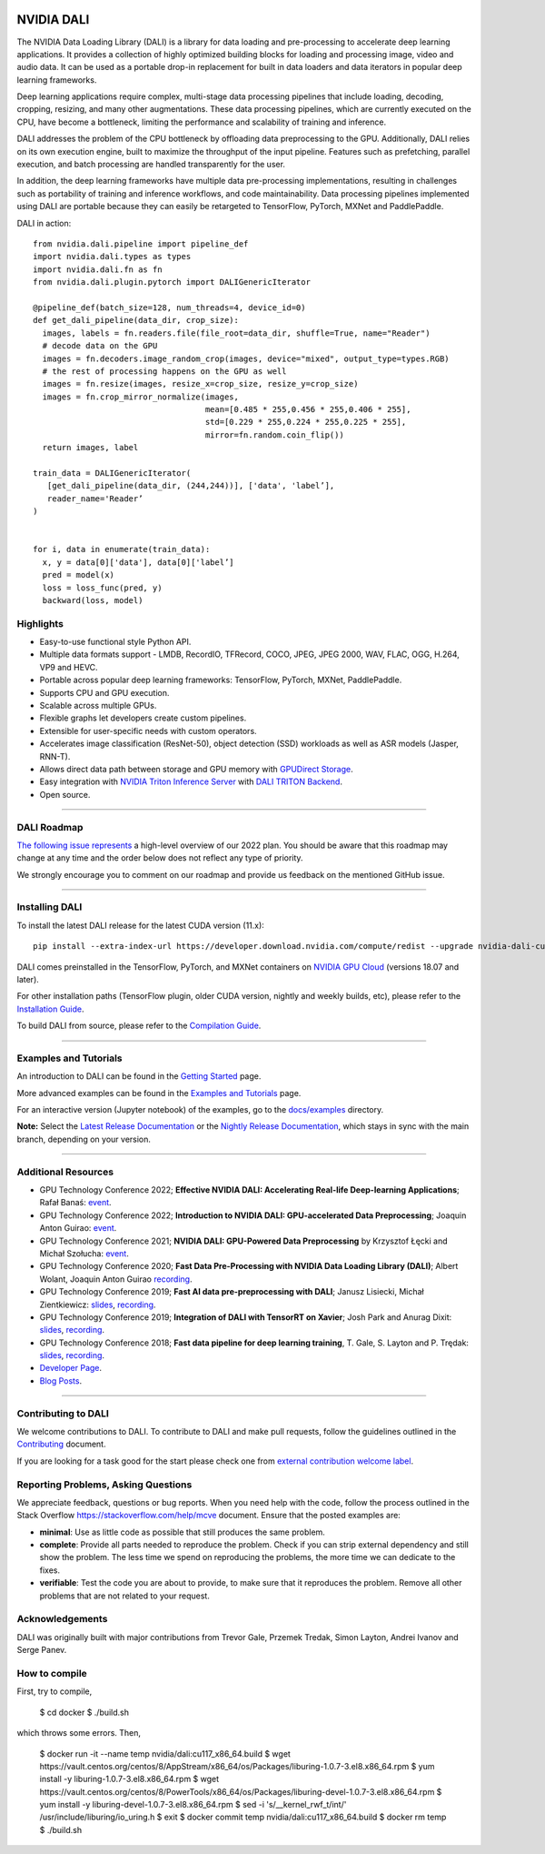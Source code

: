 |License|  |Documentation|
|LGTM Python badge|

NVIDIA DALI
===========
.. overview-begin-marker-do-not-remove

The NVIDIA Data Loading Library (DALI) is a library for data loading and
pre-processing to accelerate deep learning applications. It provides a
collection of highly optimized building blocks for loading and processing
image, video and audio data. It can be used as a portable drop-in replacement
for built in data loaders and data iterators in popular deep learning frameworks.

Deep learning applications require complex, multi-stage data processing pipelines
that include loading, decoding, cropping, resizing, and many other augmentations.
These data processing pipelines, which are currently executed on the CPU, have become a
bottleneck, limiting the performance and scalability of training and inference.

DALI addresses the problem of the CPU bottleneck by offloading data preprocessing to the
GPU. Additionally, DALI relies on its own execution engine, built to maximize the throughput
of the input pipeline. Features such as prefetching, parallel execution, and batch processing
are handled transparently for the user.

In addition, the deep learning frameworks have multiple data pre-processing implementations,
resulting in challenges such as portability of training and inference workflows, and code
maintainability. Data processing pipelines implemented using DALI are portable because they
can easily be retargeted to TensorFlow, PyTorch, MXNet and PaddlePaddle.

.. image:: /dali.png
    :width: 800
    :align: center
    :alt: DALI Diagram

DALI in action::

  from nvidia.dali.pipeline import pipeline_def
  import nvidia.dali.types as types
  import nvidia.dali.fn as fn
  from nvidia.dali.plugin.pytorch import DALIGenericIterator

  @pipeline_def(batch_size=128, num_threads=4, device_id=0)
  def get_dali_pipeline(data_dir, crop_size):
    images, labels = fn.readers.file(file_root=data_dir, shuffle=True, name="Reader")
    # decode data on the GPU
    images = fn.decoders.image_random_crop(images, device="mixed", output_type=types.RGB)
    # the rest of processing happens on the GPU as well
    images = fn.resize(images, resize_x=crop_size, resize_y=crop_size)
    images = fn.crop_mirror_normalize(images,
                                      mean=[0.485 * 255,0.456 * 255,0.406 * 255],
                                      std=[0.229 * 255,0.224 * 255,0.225 * 255],
                                      mirror=fn.random.coin_flip())
    return images, label

  train_data = DALIGenericIterator(
     [get_dali_pipeline(data_dir, (244,244))], ['data', 'label’],
     reader_name='Reader’
  )


  for i, data in enumerate(train_data):
    x, y = data[0]['data'], data[0]['label’]
    pred = model(x)
    loss = loss_func(pred, y)
    backward(loss, model)



Highlights
----------
- Easy-to-use functional style Python API.
- Multiple data formats support - LMDB, RecordIO, TFRecord, COCO, JPEG, JPEG 2000, WAV, FLAC, OGG, H.264, VP9 and HEVC.
- Portable across popular deep learning frameworks: TensorFlow, PyTorch, MXNet, PaddlePaddle.
- Supports CPU and GPU execution.
- Scalable across multiple GPUs.
- Flexible graphs let developers create custom pipelines.
- Extensible for user-specific needs with custom operators.
- Accelerates image classification (ResNet-50), object detection (SSD) workloads as well as ASR models (Jasper, RNN-T).
- Allows direct data path between storage and GPU memory with |gds|_.
- Easy integration with |triton|_ with |triton-dali-backend|_.
- Open source.

.. |gds| replace:: GPUDirect Storage
.. _gds: https://developer.nvidia.com/gpudirect-storage

.. |triton| replace:: NVIDIA Triton Inference Server
.. _triton: https://developer.nvidia.com/nvidia-triton-inference-server

.. |triton-dali-backend| replace:: DALI TRITON Backend
.. _triton-dali-backend: https://github.com/triton-inference-server/dali_backend

.. overview-end-marker-do-not-remove

----

DALI Roadmap
------------

|dali-roadmap-link|_ a high-level overview of our 2022 plan. You should be aware that this
roadmap may change at any time and the order below does not reflect any type of priority.

We strongly encourage you to comment on our roadmap and provide us feedback on the mentioned
GitHub issue.

.. |dali-roadmap-link| replace:: The following issue represents
.. _dali-roadmap-link: https://github.com/NVIDIA/DALI/issues/3774

----

Installing DALI
---------------

To install the latest DALI release for the latest CUDA version (11.x)::

    pip install --extra-index-url https://developer.download.nvidia.com/compute/redist --upgrade nvidia-dali-cuda110

DALI comes preinstalled in the TensorFlow, PyTorch, and MXNet containers on `NVIDIA GPU Cloud <https://ngc.nvidia.com>`_
(versions 18.07 and later).

For other installation paths (TensorFlow plugin, older CUDA version, nightly and weekly builds, etc),
please refer to the |docs_install|_.

To build DALI from source, please refer to the |dali_compile|_.

.. |docs_install| replace:: Installation Guide
.. _docs_install: https://docs.nvidia.com/deeplearning/dali/user-guide/docs/installation.html
.. |dali_compile| replace:: Compilation Guide
.. _dali_compile: https://docs.nvidia.com/deeplearning/dali/user-guide/docs/compilation.html

----

Examples and Tutorials
----------------------

An introduction to DALI can be found in the |dali_start|_ page.

More advanced examples can be found in the |dali_examples|_ page.

For an interactive version (Jupyter notebook) of the examples, go to the `docs/examples <https://github.com/NVIDIA/DALI/blob/main/docs/examples>`_
directory.

**Note:** Select the |release-doc|_ or the |nightly-doc|_, which stays in sync with the main branch,
depending on your version.

.. |dali_start| replace:: Getting Started
.. _dali_start: https://docs.nvidia.com/deeplearning/dali/user-guide/docs/examples/getting%20started.html
.. |dali_examples| replace:: Examples and Tutorials
.. _dali_examples: https://docs.nvidia.com/deeplearning/dali/user-guide/docs/examples/index.html
.. |release-doc| replace:: Latest Release Documentation
.. _release-doc: https://docs.nvidia.com/deeplearning/dali/user-guide/docs/index.html
.. |nightly-doc| replace:: Nightly Release Documentation
.. _nightly-doc: https://docs.nvidia.com/deeplearning/dali/main-user-guide/docs/index.html

----

Additional Resources
--------------------

- GPU Technology Conference 2022; **Effective NVIDIA DALI: Accelerating Real-life Deep-learning Applications**; Rafał Banaś: |talkAdvanced2022|_.
- GPU Technology Conference 2022; **Introduction to NVIDIA DALI: GPU-accelerated Data Preprocessing**; Joaquin Anton Guirao: |talkIntro2022|_.
- GPU Technology Conference 2021; **NVIDIA DALI: GPU-Powered Data Preprocessing** by Krzysztof Łęcki and Michał Szołucha: |event2021|_.
- GPU Technology Conference 2020; **Fast Data Pre-Processing with NVIDIA Data Loading Library (DALI)**; Albert Wolant, Joaquin Anton Guirao |recording4|_.
- GPU Technology Conference 2019; **Fast AI data pre-preprocessing with DALI**; Janusz Lisiecki, Michał Zientkiewicz: |slides2|_, |recording2|_.
- GPU Technology Conference 2019; **Integration of DALI with TensorRT on Xavier**; Josh Park and Anurag Dixit: |slides3|_, |recording3|_.
- GPU Technology Conference 2018; **Fast data pipeline for deep learning training**, T. Gale, S. Layton and P. Trędak: |slides1|_, |recording1|_.
- `Developer Page <https://developer.nvidia.com/DALI>`_.
- `Blog Posts <https://developer.nvidia.com/blog/tag/dali/>`_.

.. |slides1| replace:: slides
.. _slides1:  http://on-demand.gputechconf.com/gtc/2018/presentation/s8906-fast-data-pipelines-for-deep-learning-training.pdf
.. |recording1| replace:: recording
.. _recording1: https://www.nvidia.com/en-us/on-demand/session/gtcsiliconvalley2018-s8906/
.. |slides2| replace:: slides
.. _slides2:  https://developer.download.nvidia.com/video/gputechconf/gtc/2019/presentation/s9925-fast-ai-data-pre-processing-with-nvidia-dali.pdf
.. |recording2| replace:: recording
.. _recording2: https://developer.nvidia.com/gtc/2019/video/S9925/video
.. |slides3| replace:: slides
.. _slides3:  https://developer.download.nvidia.com/video/gputechconf/gtc/2019/presentation/s9818-integration-of-tensorrt-with-dali-on-xavier.pdf
.. |recording3| replace:: recording
.. _recording3: https://developer.nvidia.com/gtc/2019/video/S9818/video
.. |recording4| replace:: recording
.. _recording4: https://developer.nvidia.com/gtc/2020/video/s21139
.. |event2021| replace:: event
.. _event2021: https://www.nvidia.com/en-us/on-demand/session/gtcspring21-s31298/
.. |talkIntro2022| replace:: event
.. _talkIntro2022: https://www.nvidia.com/gtc/session-catalog/#/session/1636566824182001pODM
.. |talkAdvanced2022| replace:: event
.. _talkAdvanced2022: https://www.nvidia.com/gtc/session-catalog/#/session/1636559250287001p4DG

----

Contributing to DALI
--------------------

We welcome contributions to DALI. To contribute to DALI and make pull requests,
follow the guidelines outlined in the `Contributing <https://github.com/NVIDIA/DALI/blob/main/CONTRIBUTING.md>`_
document.

If you are looking for a task good for the start please check one from
`external contribution welcome label <https://github.com/NVIDIA/DALI/labels/external%20contribution%20welcome>`_.

Reporting Problems, Asking Questions
------------------------------------

We appreciate feedback, questions or bug reports. When you need help
with the code, follow the process outlined in the Stack Overflow
`<https://stackoverflow.com/help/mcve>`_ document. Ensure that the
posted examples are:

- **minimal**: Use as little code as possible that still produces the same problem.
- **complete**: Provide all parts needed to reproduce the problem.
  Check if you can strip external dependency and still show the problem.
  The less time we spend on reproducing the problems, the more time we
  can dedicate to the fixes.
- **verifiable**: Test the code you are about to provide, to make sure
  that it reproduces the problem. Remove all other problems that are not
  related to your request.

Acknowledgements
----------------

DALI was originally built with major contributions from Trevor Gale, Przemek Tredak,
Simon Layton, Andrei Ivanov and Serge Panev.

.. |License| image:: https://img.shields.io/badge/License-Apache%202.0-blue.svg
   :target: https://opensource.org/licenses/Apache-2.0

.. |Documentation| image:: https://img.shields.io/badge/NVIDIA%20DALI-documentation-brightgreen.svg?longCache=true
   :target: https://docs.nvidia.com/deeplearning/dali/user-guide/docs/index.html

.. |LGTM Python badge| image:: https://img.shields.io/lgtm/grade/python/g/NVIDIA/DALI.svg?logo=lgtm&logoWidth=18
   :target: https://lgtm.com/projects/g/NVIDIA/DALI/context:python
   :alt: Language grade: Python

How to compile
--------------

First, try to compile,

  $ cd docker
  $ ./build.sh

which throws some errors. Then,

  $ docker run -it --name temp nvidia/dali:cu117_x86_64.build
  $ wget https://vault.centos.org/centos/8/AppStream/x86_64/os/Packages/liburing-1.0.7-3.el8.x86_64.rpm
  $ yum install -y liburing-1.0.7-3.el8.x86_64.rpm
  $ wget https://vault.centos.org/centos/8/PowerTools/x86_64/os/Packages/liburing-devel-1.0.7-3.el8.x86_64.rpm
  $ yum install -y liburing-devel-1.0.7-3.el8.x86_64.rpm
  $ sed -i 's/__kernel_rwf_t/int/' /usr/include/liburing/io_uring.h
  $ exit
  $ docker commit temp nvidia/dali:cu117_x86_64.build
  $ docker rm temp
  $ ./build.sh
